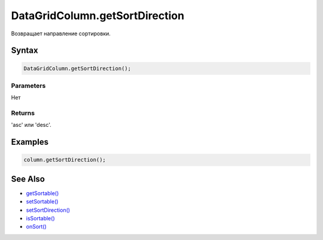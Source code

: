 DataGridColumn.getSortDirection
===============================

Возвращает направление сортировки.

Syntax
------

.. code:: js

    DataGridColumn.getSortDirection();

Parameters
~~~~~~~~~~

Нет

Returns
~~~~~~~

'asc' или 'desc'.

Examples
--------

.. code:: js

    column.getSortDirection();

See Also
--------

-  `getSortable() <../DataGridColumn.getSortable.html>`__
-  `setSortable() <../DataGridColumn.setSortable.html>`__
-  `setSortDirection() <../DataGridColumn.setSortDirection.html>`__
-  `isSortable() <../DataGridColumn.isSortable.html>`__
-  `onSort() <../DataGridColumn.onSort.html>`__

